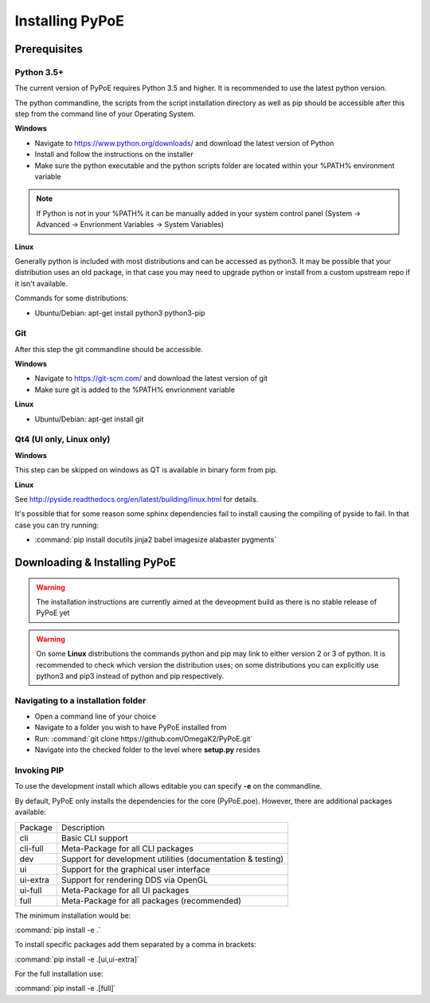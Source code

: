 Installing PyPoE
==============================================================================

Prerequisites
------------------------------------------------------------------------------

Python 3.5+
^^^^^^^^^^^^^^^^^^^^^^^^^^^^^^^^^^^^^^^^^^^^^^^^^^^^^^^^^^^^^^^^^^^^^^^^^^^^^^
The current version of PyPoE requires Python 3.5 and higher. It is recommended
to use the latest python version.

The python commandline, the scripts from the script installation directory as
well as pip should be accessible after this step from the command line of
your Operating System.

**Windows**

* Navigate to https://www.python.org/downloads/ and download the latest version
  of Python
* Install and follow the instructions on the installer
* Make sure the python executable and the python scripts folder are located
  within your %PATH% environment variable

.. note::

    If Python is not in your %PATH% it can be manually added in your system
    control panel (System -> Advanced -> Envrionment Variables -> System
    Variables)

**Linux**

Generally python is included with most distributions and can be accessed as
python3.
It may be possible that your distribution uses an old package, in that case
you may need to upgrade python or install from a custom upstream repo if it
isn't available.

Commands for some distributions:

* Ubuntu/Debian: apt-get install python3 python3-pip

Git
^^^^^^^^^^^^^^^^^^^^^^^^^^^^^^^^^^^^^^^^^^^^^^^^^^^^^^^^^^^^^^^^^^^^^^^^^^^^^^
After this step the git commandline should be accessible.

**Windows**

* Navigate to https://git-scm.com/ and download the latest version of git
* Make sure git is added to the %PATH% envrionment variable

**Linux**

* Ubuntu/Debian: apt-get install git

Qt4 (UI only, Linux only)
^^^^^^^^^^^^^^^^^^^^^^^^^^^^^^^^^^^^^^^^^^^^^^^^^^^^^^^^^^^^^^^^^^^^^^^^^^^^^^

**Windows**

This step can be skipped on windows as QT is available in binary form from pip.

**Linux**

See http://pyside.readthedocs.org/en/latest/building/linux.html for details.

It's possible that for some reason some sphinx dependencies fail to install
causing the compiling of pyside to fail.
In that case you can try running:

* :command:`pip install docutils jinja2 babel imagesize alabaster pygments`


Downloading & Installing PyPoE
------------------------------------------------------------------------------

.. warning::
    The installation instructions are currently aimed at the deveopment build
    as there is no stable release of PyPoE yet

.. warning::
    On some **Linux** distributions the commands python and pip may link to
    either version 2 or 3 of python.
    It is recommended to check which version the distribution uses; on some
    distributions you can explicitly use python3 and pip3 instead of python and
    pip respectively.

Navigating to a installation folder
^^^^^^^^^^^^^^^^^^^^^^^^^^^^^^^^^^^^^^^^^^^^^^^^^^^^^^^^^^^^^^^^^^^^^^^^^^^^^^
* Open a command line of your choice
* Navigate to a folder you wish to have PyPoE installed from
* Run: :command:`git clone https://github.com/OmegaK2/PyPoE.git`
* Navigate into the checked folder to the level where **setup.py** resides

Invoking PIP
^^^^^^^^^^^^^^^^^^^^^^^^^^^^^^^^^^^^^^^^^^^^^^^^^^^^^^^^^^^^^^^^^^^^^^^^^^^^^^
To use the development install which allows editable you can specify **-e** on
the commandline.

By default, PyPoE only installs the dependencies for the core (PyPoE.poe).
However, there are additional packages available:

+-----------+-----------------------------------------------------------------+
|Package    |Description                                                      |
+-----------+-----------------------------------------------------------------+
|cli        |Basic CLI support                                                |
+-----------+-----------------------------------------------------------------+
|cli-full   |Meta-Package for all CLI packages                                |
+-----------+-----------------------------------------------------------------+
|dev        |Support for development utilities (documentation & testing)      |
+-----------+-----------------------------------------------------------------+
|ui         |Support for the graphical user interface                         |
+-----------+-----------------------------------------------------------------+
|ui-extra   |Support for rendering DDS via OpenGL                             |
+-----------+-----------------------------------------------------------------+
|ui-full    |Meta-Package for all UI packages                                 |
+-----------+-----------------------------------------------------------------+
|full       |Meta-Package for all packages (recommended)                      |
+-----------+-----------------------------------------------------------------+

The minimum installation would be:

:command:`pip install -e .`

To install specific packages add them separated by a comma in brackets:

:command:`pip install -e .[ui,ui-extra]`

For the full installation use:

:command:`pip install -e .[full]`